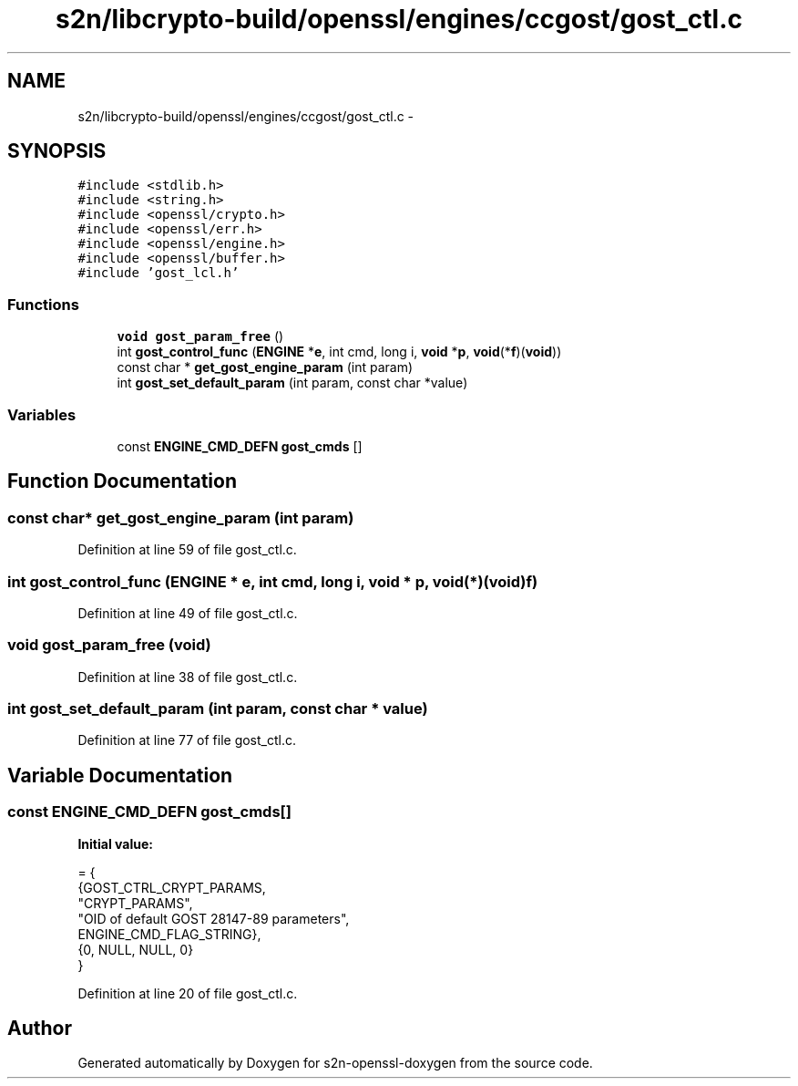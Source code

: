 .TH "s2n/libcrypto-build/openssl/engines/ccgost/gost_ctl.c" 3 "Thu Jun 30 2016" "s2n-openssl-doxygen" \" -*- nroff -*-
.ad l
.nh
.SH NAME
s2n/libcrypto-build/openssl/engines/ccgost/gost_ctl.c \- 
.SH SYNOPSIS
.br
.PP
\fC#include <stdlib\&.h>\fP
.br
\fC#include <string\&.h>\fP
.br
\fC#include <openssl/crypto\&.h>\fP
.br
\fC#include <openssl/err\&.h>\fP
.br
\fC#include <openssl/engine\&.h>\fP
.br
\fC#include <openssl/buffer\&.h>\fP
.br
\fC#include 'gost_lcl\&.h'\fP
.br

.SS "Functions"

.in +1c
.ti -1c
.RI "\fBvoid\fP \fBgost_param_free\fP ()"
.br
.ti -1c
.RI "int \fBgost_control_func\fP (\fBENGINE\fP *\fBe\fP, int cmd, long i, \fBvoid\fP *\fBp\fP, \fBvoid\fP(*\fBf\fP)(\fBvoid\fP))"
.br
.ti -1c
.RI "const char * \fBget_gost_engine_param\fP (int param)"
.br
.ti -1c
.RI "int \fBgost_set_default_param\fP (int param, const char *value)"
.br
.in -1c
.SS "Variables"

.in +1c
.ti -1c
.RI "const \fBENGINE_CMD_DEFN\fP \fBgost_cmds\fP []"
.br
.in -1c
.SH "Function Documentation"
.PP 
.SS "const char* get_gost_engine_param (int param)"

.PP
Definition at line 59 of file gost_ctl\&.c\&.
.SS "int gost_control_func (\fBENGINE\fP * e, int cmd, long i, \fBvoid\fP * p, \fBvoid\fP(*)(\fBvoid\fP) f)"

.PP
Definition at line 49 of file gost_ctl\&.c\&.
.SS "\fBvoid\fP gost_param_free (\fBvoid\fP)"

.PP
Definition at line 38 of file gost_ctl\&.c\&.
.SS "int gost_set_default_param (int param, const char * value)"

.PP
Definition at line 77 of file gost_ctl\&.c\&.
.SH "Variable Documentation"
.PP 
.SS "const \fBENGINE_CMD_DEFN\fP gost_cmds[]"
\fBInitial value:\fP
.PP
.nf
= {
 {GOST_CTRL_CRYPT_PARAMS,
           "CRYPT_PARAMS",
           "OID of default GOST 28147-89 parameters",
           ENGINE_CMD_FLAG_STRING},
    {0, NULL, NULL, 0}
}
.fi
.PP
Definition at line 20 of file gost_ctl\&.c\&.
.SH "Author"
.PP 
Generated automatically by Doxygen for s2n-openssl-doxygen from the source code\&.
